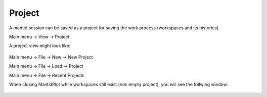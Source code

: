 .. _TrainingProject:

=======
Project
=======

A mantid session can be saved as a project for saving the work process (workspaces and its histories).

Main menu -> View -> Project

A project view might look like:

.. figure:: /images/Training/WorkspacesAlgorithmsInterfaces/Project1.png
   :align: center

Main menu -> File -> New -> New Project

Main menu -> File -> Load -> Project

Main menu -> File -> Recent Projects

When closing MantidPlot while workspaces still exist (non empty project), you will see the follwing window:

.. figure:: /images/Training/WorkspacesAlgorithmsInterfaces/Project2.png
   :align: center

